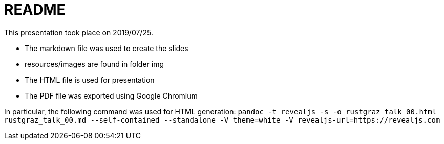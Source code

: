 README
======

This presentation took place on 2019/07/25.

* The markdown file was used to create the slides
* resources/images are found in folder img
* The HTML file is used for presentation
* The PDF file was exported using Google Chromium

In particular, the following command was used for HTML generation: `pandoc -t revealjs -s -o rustgraz_talk_00.html rustgraz_talk_00.md --self-contained --standalone -V theme=white -V revealjs-url=https://revealjs.com`
